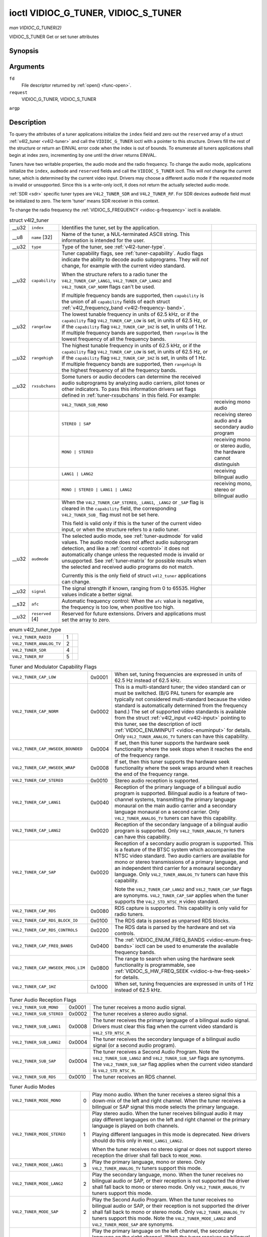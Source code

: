 
.. _vidioc-g-tuner:

====================================
ioctl VIDIOC_G_TUNER, VIDIOC_S_TUNER
====================================

*man VIDIOC_G_TUNER(2)*

VIDIOC_S_TUNER
Get or set tuner attributes


Synopsis
========

.. c:function:: int ioctl( int fd, int request, struct v4l2_tuner *argp )

.. c:function:: int ioctl( int fd, int request, const struct v4l2_tuner *argp )

Arguments
=========

``fd``
    File descriptor returned by :ref:`open() <func-open>`.

``request``
    VIDIOC_G_TUNER, VIDIOC_S_TUNER

``argp``


Description
===========

To query the attributes of a tuner applications initialize the ``index`` field and zero out the ``reserved`` array of a struct :ref:`v4l2_tuner <v4l2-tuner>` and call the
``VIDIOC_G_TUNER`` ioctl with a pointer to this structure. Drivers fill the rest of the structure or return an EINVAL error code when the index is out of bounds. To enumerate all
tuners applications shall begin at index zero, incrementing by one until the driver returns EINVAL.

Tuners have two writable properties, the audio mode and the radio frequency. To change the audio mode, applications initialize the ``index``, ``audmode`` and ``reserved`` fields
and call the ``VIDIOC_S_TUNER`` ioctl. This will *not* change the current tuner, which is determined by the current video input. Drivers may choose a different audio mode if the
requested mode is invalid or unsupported. Since this is a write-only ioctl, it does not return the actually selected audio mode.

:ref:`SDR <sdr>` specific tuner types are ``V4L2_TUNER_SDR`` and ``V4L2_TUNER_RF``. For SDR devices ``audmode`` field must be initialized to zero. The term 'tuner' means SDR
receiver in this context.

To change the radio frequency the :ref:`VIDIOC_S_FREQUENCY <vidioc-g-frequency>` ioctl is available.


.. _v4l2-tuner:

.. table:: struct v4l2_tuner

    +-----------------------------------------------+-----------------------------------------------+-----------------------------------------------+-----------------------------------------------+
    | __u32                                         | ``index``                                     | Identifies the tuner, set by the application. |                                               |
    +-----------------------------------------------+-----------------------------------------------+-----------------------------------------------+-----------------------------------------------+
    | __u8                                          | ``name``  [32]                                | Name of the tuner, a NUL-terminated ASCII     |                                               |
    |                                               |                                               | string. This information is intended for the  |                                               |
    |                                               |                                               | user.                                         |                                               |
    +-----------------------------------------------+-----------------------------------------------+-----------------------------------------------+-----------------------------------------------+
    | __u32                                         | ``type``                                      | Type of the tuner, see                        |                                               |
    |                                               |                                               | :ref:`v4l2-tuner-type`.                       |                                               |
    +-----------------------------------------------+-----------------------------------------------+-----------------------------------------------+-----------------------------------------------+
    | __u32                                         | ``capability``                                | Tuner capability flags, see                   |                                               |
    |                                               |                                               | :ref:`tuner-capability`.   Audio flags        |                                               |
    |                                               |                                               | indicate the ability to decode audio          |                                               |
    |                                               |                                               | subprograms. They will *not* change, for      |                                               |
    |                                               |                                               | example with the current video standard.      |                                               |
    |                                               |                                               |                                               |                                               |
    |                                               |                                               | When the structure refers to a radio tuner    |                                               |
    |                                               |                                               | the ``V4L2_TUNER_CAP_LANG1``,                 |                                               |
    |                                               |                                               | ``V4L2_TUNER_CAP_LANG2`` and                  |                                               |
    |                                               |                                               | ``V4L2_TUNER_CAP_NORM`` flags can't be used.  |                                               |
    |                                               |                                               |                                               |                                               |
    |                                               |                                               | If multiple frequency bands are supported,    |                                               |
    |                                               |                                               | then ``capability`` is the union of all       |                                               |
    |                                               |                                               | ``capability`` fields of each struct          |                                               |
    |                                               |                                               | :ref:`v4l2_frequency_band    <v4l2-frequency- |                                               |
    |                                               |                                               | band>`.                                       |                                               |
    +-----------------------------------------------+-----------------------------------------------+-----------------------------------------------+-----------------------------------------------+
    | __u32                                         | ``rangelow``                                  | The lowest tunable frequency in units of 62.5 |                                               |
    |                                               |                                               | kHz, or if the ``capability`` flag            |                                               |
    |                                               |                                               | ``V4L2_TUNER_CAP_LOW`` is set, in units of    |                                               |
    |                                               |                                               | 62.5 Hz, or if the ``capability`` flag        |                                               |
    |                                               |                                               | ``V4L2_TUNER_CAP_1HZ`` is set, in units of 1  |                                               |
    |                                               |                                               | Hz. If multiple frequency bands are           |                                               |
    |                                               |                                               | supported, then ``rangelow`` is the lowest    |                                               |
    |                                               |                                               | frequency of all the frequency bands.         |                                               |
    +-----------------------------------------------+-----------------------------------------------+-----------------------------------------------+-----------------------------------------------+
    | __u32                                         | ``rangehigh``                                 | The highest tunable frequency in units of     |                                               |
    |                                               |                                               | 62.5 kHz, or if the ``capability`` flag       |                                               |
    |                                               |                                               | ``V4L2_TUNER_CAP_LOW`` is set, in units of    |                                               |
    |                                               |                                               | 62.5 Hz, or if the ``capability`` flag        |                                               |
    |                                               |                                               | ``V4L2_TUNER_CAP_1HZ`` is set, in units of 1  |                                               |
    |                                               |                                               | Hz. If multiple frequency bands are           |                                               |
    |                                               |                                               | supported, then ``rangehigh`` is the highest  |                                               |
    |                                               |                                               | frequency of all the frequency bands.         |                                               |
    +-----------------------------------------------+-----------------------------------------------+-----------------------------------------------+-----------------------------------------------+
    | __u32                                         | ``rxsubchans``                                | Some tuners or audio decoders can determine   |                                               |
    |                                               |                                               | the received audio subprograms by analyzing   |                                               |
    |                                               |                                               | audio carriers, pilot tones or other          |                                               |
    |                                               |                                               | indicators. To pass this information drivers  |                                               |
    |                                               |                                               | set flags defined in                          |                                               |
    |                                               |                                               | :ref:`tuner-rxsubchans`   in this field. For  |                                               |
    |                                               |                                               | example:                                      |                                               |
    +-----------------------------------------------+-----------------------------------------------+-----------------------------------------------+-----------------------------------------------+
    |                                               |                                               | ``V4L2_TUNER_SUB_MONO``                       | receiving mono audio                          |
    +-----------------------------------------------+-----------------------------------------------+-----------------------------------------------+-----------------------------------------------+
    |                                               |                                               | ``STEREO | SAP``                              | receiving stereo audio and a secondary audio  |
    |                                               |                                               |                                               | program                                       |
    +-----------------------------------------------+-----------------------------------------------+-----------------------------------------------+-----------------------------------------------+
    |                                               |                                               | ``MONO | STEREO``                             | receiving mono or stereo audio, the hardware  |
    |                                               |                                               |                                               | cannot distinguish                            |
    +-----------------------------------------------+-----------------------------------------------+-----------------------------------------------+-----------------------------------------------+
    |                                               |                                               | ``LANG1 | LANG2``                             | receiving bilingual audio                     |
    +-----------------------------------------------+-----------------------------------------------+-----------------------------------------------+-----------------------------------------------+
    |                                               |                                               | ``MONO | STEREO | LANG1 | LANG2``             | receiving mono, stereo or bilingual audio     |
    +-----------------------------------------------+-----------------------------------------------+-----------------------------------------------+-----------------------------------------------+
    |                                               |                                               | When the ``V4L2_TUNER_CAP_STEREO``,           |                                               |
    |                                               |                                               | ``_LANG1``, ``_LANG2`` or ``_SAP`` flag is    |                                               |
    |                                               |                                               | cleared in the ``capability`` field, the      |                                               |
    |                                               |                                               | corresponding ``V4L2_TUNER_SUB_`` flag must   |                                               |
    |                                               |                                               | not be set here.                              |                                               |
    |                                               |                                               |                                               |                                               |
    |                                               |                                               | This field is valid only if this is the tuner |                                               |
    |                                               |                                               | of the current video input, or when the       |                                               |
    |                                               |                                               | structure refers to a radio tuner.            |                                               |
    +-----------------------------------------------+-----------------------------------------------+-----------------------------------------------+-----------------------------------------------+
    | __u32                                         | ``audmode``                                   | The selected audio mode, see                  |                                               |
    |                                               |                                               | :ref:`tuner-audmode`   for valid values. The  |                                               |
    |                                               |                                               | audio mode does not affect audio subprogram   |                                               |
    |                                               |                                               | detection, and like a                         |                                               |
    |                                               |                                               | :ref:`control  <control>`  it does not        |                                               |
    |                                               |                                               | automatically change unless the requested     |                                               |
    |                                               |                                               | mode is invalid or unsupported. See           |                                               |
    |                                               |                                               | :ref:`tuner-matrix`   for possible results    |                                               |
    |                                               |                                               | when the selected and received audio programs |                                               |
    |                                               |                                               | do not match.                                 |                                               |
    |                                               |                                               |                                               |                                               |
    |                                               |                                               | Currently this is the only field of struct    |                                               |
    |                                               |                                               | ``v4l2_tuner`` applications can change.       |                                               |
    +-----------------------------------------------+-----------------------------------------------+-----------------------------------------------+-----------------------------------------------+
    | __u32                                         | ``signal``                                    | The signal strength if known, ranging from 0  |                                               |
    |                                               |                                               | to 65535. Higher values indicate a better     |                                               |
    |                                               |                                               | signal.                                       |                                               |
    +-----------------------------------------------+-----------------------------------------------+-----------------------------------------------+-----------------------------------------------+
    | __s32                                         | ``afc``                                       | Automatic frequency control: When the ``afc`` |                                               |
    |                                               |                                               | value is negative, the frequency is too low,  |                                               |
    |                                               |                                               | when positive too high.                       |                                               |
    +-----------------------------------------------+-----------------------------------------------+-----------------------------------------------+-----------------------------------------------+
    | __u32                                         | ``reserved``  [4]                             | Reserved for future extensions. Drivers and   |                                               |
    |                                               |                                               | applications must set the array to zero.      |                                               |
    +-----------------------------------------------+-----------------------------------------------+-----------------------------------------------+-----------------------------------------------+



.. _v4l2-tuner-type:

.. table:: enum v4l2_tuner_type

    +---------------------------------------------------------------------+------------------------+--------------------------------------------------------------------------------------------+
    | ``V4L2_TUNER_RADIO``                                                | 1                      |                                                                                            |
    +---------------------------------------------------------------------+------------------------+--------------------------------------------------------------------------------------------+
    | ``V4L2_TUNER_ANALOG_TV``                                            | 2                      |                                                                                            |
    +---------------------------------------------------------------------+------------------------+--------------------------------------------------------------------------------------------+
    | ``V4L2_TUNER_SDR``                                                  | 4                      |                                                                                            |
    +---------------------------------------------------------------------+------------------------+--------------------------------------------------------------------------------------------+
    | ``V4L2_TUNER_RF``                                                   | 5                      |                                                                                            |
    +---------------------------------------------------------------------+------------------------+--------------------------------------------------------------------------------------------+



.. _tuner-capability:

.. table:: Tuner and Modulator Capability Flags

    +---------------------------------------------------------------------+------------------------+--------------------------------------------------------------------------------------------+
    | ``V4L2_TUNER_CAP_LOW``                                              | 0x0001                 | When set, tuning frequencies are expressed in units of 62.5 Hz instead of 62.5 kHz.        |
    +---------------------------------------------------------------------+------------------------+--------------------------------------------------------------------------------------------+
    | ``V4L2_TUNER_CAP_NORM``                                             | 0x0002                 | This is a multi-standard tuner; the video standard can or must be switched. (B/G PAL       |
    |                                                                     |                        | tuners for example are typically not considered multi-standard because the video standard  |
    |                                                                     |                        | is automatically determined from the frequency band.) The set of supported video standards |
    |                                                                     |                        | is available from the struct :ref:`v4l2_input   <v4l2-input>`  pointing to this tuner, see |
    |                                                                     |                        | the description of ioctl :ref:`VIDIOC_ENUMINPUT   <vidioc-enuminput>`  for details. Only   |
    |                                                                     |                        | ``V4L2_TUNER_ANALOG_TV`` tuners can have this capability.                                  |
    +---------------------------------------------------------------------+------------------------+--------------------------------------------------------------------------------------------+
    | ``V4L2_TUNER_CAP_HWSEEK_BOUNDED``                                   | 0x0004                 | If set, then this tuner supports the hardware seek functionality where the seek stops when |
    |                                                                     |                        | it reaches the end of the frequency range.                                                 |
    +---------------------------------------------------------------------+------------------------+--------------------------------------------------------------------------------------------+
    | ``V4L2_TUNER_CAP_HWSEEK_WRAP``                                      | 0x0008                 | If set, then this tuner supports the hardware seek functionality where the seek wraps      |
    |                                                                     |                        | around when it reaches the end of the frequency range.                                     |
    +---------------------------------------------------------------------+------------------------+--------------------------------------------------------------------------------------------+
    | ``V4L2_TUNER_CAP_STEREO``                                           | 0x0010                 | Stereo audio reception is supported.                                                       |
    +---------------------------------------------------------------------+------------------------+--------------------------------------------------------------------------------------------+
    | ``V4L2_TUNER_CAP_LANG1``                                            | 0x0040                 | Reception of the primary language of a bilingual audio program is supported. Bilingual     |
    |                                                                     |                        | audio is a feature of two-channel systems, transmitting the primary language monaural on   |
    |                                                                     |                        | the main audio carrier and a secondary language monaural on a second carrier. Only         |
    |                                                                     |                        | ``V4L2_TUNER_ANALOG_TV`` tuners can have this capability.                                  |
    +---------------------------------------------------------------------+------------------------+--------------------------------------------------------------------------------------------+
    | ``V4L2_TUNER_CAP_LANG2``                                            | 0x0020                 | Reception of the secondary language of a bilingual audio program is supported. Only        |
    |                                                                     |                        | ``V4L2_TUNER_ANALOG_TV`` tuners can have this capability.                                  |
    +---------------------------------------------------------------------+------------------------+--------------------------------------------------------------------------------------------+
    | ``V4L2_TUNER_CAP_SAP``                                              | 0x0020                 | Reception of a secondary audio program is supported. This is a feature of the BTSC system  |
    |                                                                     |                        | which accompanies the NTSC video standard. Two audio carriers are available for mono or    |
    |                                                                     |                        | stereo transmissions of a primary language, and an independent third carrier for a         |
    |                                                                     |                        | monaural secondary language. Only ``V4L2_TUNER_ANALOG_TV`` tuners can have this            |
    |                                                                     |                        | capability.                                                                                |
    |                                                                     |                        |                                                                                            |
    |                                                                     |                        | Note the ``V4L2_TUNER_CAP_LANG2`` and ``V4L2_TUNER_CAP_SAP`` flags are synonyms.           |
    |                                                                     |                        | ``V4L2_TUNER_CAP_SAP`` applies when the tuner supports the ``V4L2_STD_NTSC_M`` video       |
    |                                                                     |                        | standard.                                                                                  |
    +---------------------------------------------------------------------+------------------------+--------------------------------------------------------------------------------------------+
    | ``V4L2_TUNER_CAP_RDS``                                              | 0x0080                 | RDS capture is supported. This capability is only valid for radio tuners.                  |
    +---------------------------------------------------------------------+------------------------+--------------------------------------------------------------------------------------------+
    | ``V4L2_TUNER_CAP_RDS_BLOCK_IO``                                     | 0x0100                 | The RDS data is passed as unparsed RDS blocks.                                             |
    +---------------------------------------------------------------------+------------------------+--------------------------------------------------------------------------------------------+
    | ``V4L2_TUNER_CAP_RDS_CONTROLS``                                     | 0x0200                 | The RDS data is parsed by the hardware and set via controls.                               |
    +---------------------------------------------------------------------+------------------------+--------------------------------------------------------------------------------------------+
    | ``V4L2_TUNER_CAP_FREQ_BANDS``                                       | 0x0400                 | The :ref:`VIDIOC_ENUM_FREQ_BANDS     <vidioc-enum-freq-bands>`  ioctl can be used to       |
    |                                                                     |                        | enumerate the available frequency bands.                                                   |
    +---------------------------------------------------------------------+------------------------+--------------------------------------------------------------------------------------------+
    | ``V4L2_TUNER_CAP_HWSEEK_PROG_LIM``                                  | 0x0800                 | The range to search when using the hardware seek functionality is programmable, see        |
    |                                                                     |                        | :ref:`VIDIOC_S_HW_FREQ_SEEK      <vidioc-s-hw-freq-seek>`  for details.                    |
    +---------------------------------------------------------------------+------------------------+--------------------------------------------------------------------------------------------+
    | ``V4L2_TUNER_CAP_1HZ``                                              | 0x1000                 | When set, tuning frequencies are expressed in units of 1 Hz instead of 62.5 kHz.           |
    +---------------------------------------------------------------------+------------------------+--------------------------------------------------------------------------------------------+



.. _tuner-rxsubchans:

.. table:: Tuner Audio Reception Flags

    +---------------------------------------------------------------------+------------------------+--------------------------------------------------------------------------------------------+
    | ``V4L2_TUNER_SUB_MONO``                                             | 0x0001                 | The tuner receives a mono audio signal.                                                    |
    +---------------------------------------------------------------------+------------------------+--------------------------------------------------------------------------------------------+
    | ``V4L2_TUNER_SUB_STEREO``                                           | 0x0002                 | The tuner receives a stereo audio signal.                                                  |
    +---------------------------------------------------------------------+------------------------+--------------------------------------------------------------------------------------------+
    | ``V4L2_TUNER_SUB_LANG1``                                            | 0x0008                 | The tuner receives the primary language of a bilingual audio signal. Drivers must clear    |
    |                                                                     |                        | this flag when the current video standard is ``V4L2_STD_NTSC_M``.                          |
    +---------------------------------------------------------------------+------------------------+--------------------------------------------------------------------------------------------+
    | ``V4L2_TUNER_SUB_LANG2``                                            | 0x0004                 | The tuner receives the secondary language of a bilingual audio signal (or a second audio   |
    |                                                                     |                        | program).                                                                                  |
    +---------------------------------------------------------------------+------------------------+--------------------------------------------------------------------------------------------+
    | ``V4L2_TUNER_SUB_SAP``                                              | 0x0004                 | The tuner receives a Second Audio Program. Note the ``V4L2_TUNER_SUB_LANG2`` and           |
    |                                                                     |                        | ``V4L2_TUNER_SUB_SAP`` flags are synonyms. The ``V4L2_TUNER_SUB_SAP`` flag applies when    |
    |                                                                     |                        | the current video standard is ``V4L2_STD_NTSC_M``.                                         |
    +---------------------------------------------------------------------+------------------------+--------------------------------------------------------------------------------------------+
    | ``V4L2_TUNER_SUB_RDS``                                              | 0x0010                 | The tuner receives an RDS channel.                                                         |
    +---------------------------------------------------------------------+------------------------+--------------------------------------------------------------------------------------------+



.. _tuner-audmode:

.. table:: Tuner Audio Modes

    +---------------------------------------------------------------------+------------------------+--------------------------------------------------------------------------------------------+
    | ``V4L2_TUNER_MODE_MONO``                                            | 0                      | Play mono audio. When the tuner receives a stereo signal this a down-mix of the left and   |
    |                                                                     |                        | right channel. When the tuner receives a bilingual or SAP signal this mode selects the     |
    |                                                                     |                        | primary language.                                                                          |
    +---------------------------------------------------------------------+------------------------+--------------------------------------------------------------------------------------------+
    | ``V4L2_TUNER_MODE_STEREO``                                          | 1                      | Play stereo audio. When the tuner receives bilingual audio it may play different languages |
    |                                                                     |                        | on the left and right channel or the primary language is played on both channels.          |
    |                                                                     |                        |                                                                                            |
    |                                                                     |                        | Playing different languages in this mode is deprecated. New drivers should do this only in |
    |                                                                     |                        | ``MODE_LANG1_LANG2``.                                                                      |
    |                                                                     |                        |                                                                                            |
    |                                                                     |                        | When the tuner receives no stereo signal or does not support stereo reception the driver   |
    |                                                                     |                        | shall fall back to ``MODE_MONO``.                                                          |
    +---------------------------------------------------------------------+------------------------+--------------------------------------------------------------------------------------------+
    | ``V4L2_TUNER_MODE_LANG1``                                           | 3                      | Play the primary language, mono or stereo. Only ``V4L2_TUNER_ANALOG_TV`` tuners support    |
    |                                                                     |                        | this mode.                                                                                 |
    +---------------------------------------------------------------------+------------------------+--------------------------------------------------------------------------------------------+
    | ``V4L2_TUNER_MODE_LANG2``                                           | 2                      | Play the secondary language, mono. When the tuner receives no bilingual audio or SAP, or   |
    |                                                                     |                        | their reception is not supported the driver shall fall back to mono or stereo mode. Only   |
    |                                                                     |                        | ``V4L2_TUNER_ANALOG_TV`` tuners support this mode.                                         |
    +---------------------------------------------------------------------+------------------------+--------------------------------------------------------------------------------------------+
    | ``V4L2_TUNER_MODE_SAP``                                             | 2                      | Play the Second Audio Program. When the tuner receives no bilingual audio or SAP, or their |
    |                                                                     |                        | reception is not supported the driver shall fall back to mono or stereo mode. Only         |
    |                                                                     |                        | ``V4L2_TUNER_ANALOG_TV`` tuners support this mode. Note the ``V4L2_TUNER_MODE_LANG2`` and  |
    |                                                                     |                        | ``V4L2_TUNER_MODE_SAP`` are synonyms.                                                      |
    +---------------------------------------------------------------------+------------------------+--------------------------------------------------------------------------------------------+
    | ``V4L2_TUNER_MODE_LANG1_LANG2``                                     | 4                      | Play the primary language on the left channel, the secondary language on the right         |
    |                                                                     |                        | channel. When the tuner receives no bilingual audio or SAP, it shall fall back to          |
    |                                                                     |                        | ``MODE_LANG1`` or ``MODE_MONO``. Only ``V4L2_TUNER_ANALOG_TV`` tuners support this mode.   |
    +---------------------------------------------------------------------+------------------------+--------------------------------------------------------------------------------------------+



.. _tuner-matrix:

.. table:: Tuner Audio Matrix

    +--------------------------------+--------------------------------+--------------------------------+--------------------------------+--------------------------------+--------------------------------+
    |                                | Selected ``V4L2_TUNER_MODE_``  |                                |                                |                                |                                |
    +================================+================================+================================+================================+================================+================================+
    | ``MONO``                       | Mono                           | Mono/Mono                      | Mono                           | Mono                           | Mono/Mono                      |
    +--------------------------------+--------------------------------+--------------------------------+--------------------------------+--------------------------------+--------------------------------+
    | ``MONO | SAP``                 | Mono                           | Mono/Mono                      | Mono                           | SAP                            | Mono/SAP (preferred) or        |
    |                                |                                |                                |                                |                                | Mono/Mono                      |
    +--------------------------------+--------------------------------+--------------------------------+--------------------------------+--------------------------------+--------------------------------+
    | ``STEREO``                     | L+R                            | L/R                            | Stereo L/R (preferred) or Mono | Stereo L/R (preferred) or Mono | L/R (preferred) or L+R/L+R     |
    |                                |                                |                                | L+R                            | L+R                            |                                |
    +--------------------------------+--------------------------------+--------------------------------+--------------------------------+--------------------------------+--------------------------------+
    | ``STEREO | SAP``               | L+R                            | L/R                            | Stereo L/R (preferred) or Mono | SAP                            | L+R/SAP (preferred) or L/R or  |
    |                                |                                |                                | L+R                            |                                | L+R/L+R                        |
    +--------------------------------+--------------------------------+--------------------------------+--------------------------------+--------------------------------+--------------------------------+
    | ``LANG1 | LANG2``              | Language 1                     | Lang1/Lang2 (deprecated [1]_)  | Language 1                     | Language 2                     | Lang1/Lang2 (preferred) or     |
    |                                |                                | or Lang1/Lang1                 |                                |                                | Lang1/Lang1                    |
    +--------------------------------+--------------------------------+--------------------------------+--------------------------------+--------------------------------+--------------------------------+



Return Value
============

On success 0 is returned, on error -1 and the ``errno`` variable is set appropriately. The generic error codes are described at the :ref:`Generic Error Codes <gen-errors>`
chapter.

EINVAL
    The struct :ref:`v4l2_tuner <v4l2-tuner>` ``index`` is out of bounds.

.. [1]
   Playback of both languages in ``MODE_STEREO`` is deprecated. In the future drivers should produce only the primary language in this mode. Applications should request
   ``MODE_LANG1_LANG2`` to record both languages or a stereo signal.
